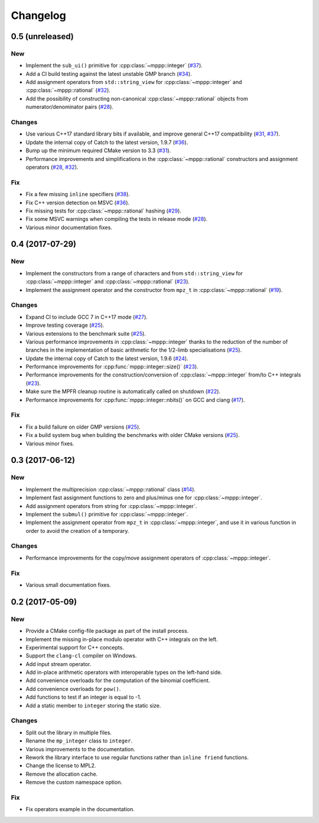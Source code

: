Changelog
=========

0.5 (unreleased)
----------------

New
~~~

- Implement the ``sub_ui()`` primitive for :cpp:class:`~mppp::integer` (`#37 <https://github.com/bluescarni/mppp/pull/37>`__).

- Add a CI build testing against the latest unstable GMP branch (`#34 <https://github.com/bluescarni/mppp/pull/34>`__).

- Add assignment operators from ``std::string_view`` for :cpp:class:`~mppp::integer` and :cpp:class:`~mppp::rational`
  (`#32 <https://github.com/bluescarni/mppp/pull/32>`__).

- Add the possibility of constructing non-canonical :cpp:class:`~mppp::rational` objects from numerator/denominator pairs
  (`#28 <https://github.com/bluescarni/mppp/pull/28>`__).

Changes
~~~~~~~

- Use various C++17 standard library bits if available, and improve general C++17 compatibility
  (`#31 <https://github.com/bluescarni/mppp/pull/31>`__, `#37 <https://github.com/bluescarni/mppp/pull/37>`__).

- Update the internal copy of Catch to the latest version, 1.9.7 (`#36 <https://github.com/bluescarni/mppp/pull/36>`__).

- Bump up the minimum required CMake version to 3.3 (`#31 <https://github.com/bluescarni/mppp/pull/31>`__).

- Performance improvements and simplifications in the :cpp:class:`~mppp::rational` constructors and assignment operators
  (`#28 <https://github.com/bluescarni/mppp/pull/28>`__, `#32 <https://github.com/bluescarni/mppp/pull/32>`__).

Fix
~~~

- Fix a few missing ``inline`` specifiers (`#38 <https://github.com/bluescarni/mppp/pull/38>`__).

- Fix C++ version detection on MSVC (`#36 <https://github.com/bluescarni/mppp/pull/36>`__).

- Fix missing tests for :cpp:class:`~mppp::rational` hashing (`#29 <https://github.com/bluescarni/mppp/pull/29>`__).

- Fix some MSVC warnings when compiling the tests in release mode (`#28 <https://github.com/bluescarni/mppp/pull/28>`__).

- Various minor documentation fixes.

0.4 (2017-07-29)
----------------

New
~~~

- Implement the constructors from a range of characters and from ``std::string_view`` for :cpp:class:`~mppp::integer`
  and :cpp:class:`~mppp::rational` (`#23 <https://github.com/bluescarni/mppp/pull/23>`__).

- Implement the assignment operator and the constructor from ``mpz_t`` in :cpp:class:`~mppp::rational`
  (`#19 <https://github.com/bluescarni/mppp/pull/19>`__).

Changes
~~~~~~~

- Expand CI to include GCC 7 in C++17 mode (`#27 <https://github.com/bluescarni/mppp/pull/27>`__).

- Improve testing coverage (`#25 <https://github.com/bluescarni/mppp/pull/25>`__).

- Various extensions to the benchmark suite (`#25 <https://github.com/bluescarni/mppp/pull/25>`__).

- Various performance improvements in :cpp:class:`~mppp::integer` thanks to the reduction of the number of branches
  in the implementation of basic arithmetic for the 1/2-limb specialisations (`#25 <https://github.com/bluescarni/mppp/pull/25>`__).

- Update the internal copy of Catch to the latest version, 1.9.6 (`#24 <https://github.com/bluescarni/mppp/pull/24>`__).

- Performance improvements for :cpp:func:`mppp::integer::size()` (`#23 <https://github.com/bluescarni/mppp/pull/23>`__).

- Performance improvements for the construction/conversion of :cpp:class:`~mppp::integer` from/to C++ integrals
  (`#23 <https://github.com/bluescarni/mppp/pull/23>`__).

- Make sure the MPFR cleanup routine is automatically called on shutdown (`#22 <https://github.com/bluescarni/mppp/pull/22>`__).

- Performance improvements for :cpp:func:`mppp::integer::nbits()` on GCC and clang (`#17 <https://github.com/bluescarni/mppp/pull/17>`__).

Fix
~~~

- Fix a build failure on older GMP versions (`#25 <https://github.com/bluescarni/mppp/pull/25>`__).

- Fix a build system bug when building the benchmarks with older CMake versions (`#25 <https://github.com/bluescarni/mppp/pull/25>`__).

- Various minor fixes.

0.3 (2017-06-12)
----------------

New
~~~

- Implement the multiprecision :cpp:class:`~mppp::rational` class (`#14 <https://github.com/bluescarni/mppp/pull/14>`__).

- Implement fast assignment functions to zero and plus/minus one for :cpp:class:`~mppp::integer`.

- Add assignment operators from string for :cpp:class:`~mppp::integer`.

- Implement the ``submul()`` primitive for :cpp:class:`~mppp::integer`.

- Implement the assignment operator from ``mpz_t`` in :cpp:class:`~mppp::integer`, and use it in various function
  in order to avoid the creation of a temporary.

Changes
~~~~~~~

- Performance improvements for the copy/move assignment operators of :cpp:class:`~mppp::integer`.

Fix
~~~

- Various small documentation fixes.

0.2 (2017-05-09)
----------------

New
~~~

- Provide a CMake config-file package as part of the install process.

- Implement the missing in-place modulo operator with C++ integrals
  on the left.

- Experimental support for C++ concepts.

- Support the ``clang-cl`` compiler on Windows.

- Add input stream operator.

- Add in-place arithmetic operators with interoperable types on the
  left-hand side.

- Add convenience overloads for the computation of the binomial
  coefficient.

- Add convenience overloads for ``pow()``.

- Add functions to test if an integer is equal to -1.

- Add a static member to ``integer`` storing the static size.

Changes
~~~~~~~

- Split out the library in multiple files.

- Rename the ``mp_integer`` class to ``integer``.

- Various improvements to the documentation.

- Rework the library interface to use regular functions rather than
  ``inline friend`` functions.

- Change the license to MPL2.

- Remove the allocation cache.

- Remove the custom namespace option.

Fix
~~~

- Fix operators example in the documentation.
